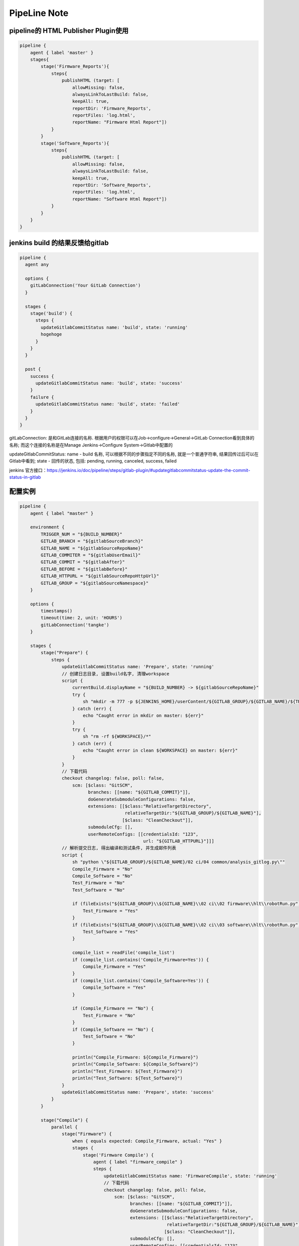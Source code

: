 PipeLine Note
================

pipeline的 HTML Publisher Plugin使用
-----------------------------------------

.. code::

    pipeline {
        agent { label 'master' }
        stages{
            stage('Firmware_Reports'){
                steps{
                    publishHTML (target: [
                        allowMissing: false,
                        alwaysLinkToLastBuild: false,
                        keepAll: true,
                        reportDir: 'Firmware_Reports',
                        reportFiles: 'log.html',
                        reportName: "Firmware Html Report"])
                }
            }
            stage('Software_Reports'){
                steps{
                    publishHTML (target: [
                        allowMissing: false,
                        alwaysLinkToLastBuild: false,
                        keepAll: true,
                        reportDir: 'Software_Reports',
                        reportFiles: 'log.html',
                        reportName: "Software Html Report"])
                }
            }
        }
    }

jenkins build 的结果反馈给gitlab
--------------------------------------

.. code::

    pipeline {
      agent any
     
      options {
        gitLabConnection('Your GitLab Connection')
      }

      stages {
        stage('build') {
          steps {
            updateGitlabCommitStatus name: 'build', state: 'running'
            hogehoge
          }
        }
      }
     
      post {
        success {
          updateGitlabCommitStatus name: 'build', state: 'success'
        }
        failure {
          updateGitlabCommitStatus name: 'build', state: 'failed'
        }
      }
    }

gitLabConnection: 是和GitLab连接的名称. 根据用户的权限可以在Job->configure->General->GitLab Connection看到具体的名称; 
而这个连接的名称是在Manage Jenkins->Configure System->Gitlab中配置的

updateGitlabCommitStatus: name - build 名称, 可以根据不同的步骤指定不同的名称, 就是一个普通字符串, 结果回传过后可以在
Gitlab中看到; state - 回传的状态, 包括: pending, running, canceled, success, failed

jenkins 官方接口：https://jenkins.io/doc/pipeline/steps/gitlab-plugin/#updategitlabcommitstatus-update-the-commit-status-in-gitlab

配置实例
---------------------------------

.. code::

    pipeline {
        agent { label "master" }

        environment {
            TRIGGER_NUM = "${BUILD_NUMBER}"
            GITLAB_BRANCH = "${gitlabSourceBranch}"
            GITLAB_NAME = "${gitlabSourceRepoName}"
            GITLAB_COMMITER = "${gitlabUserEmail}"
            GITLAB_COMMIT = "${gitlabAfter}"
            GITLAB_BEFORE = "${gitlabBefore}"
            GITLAB_HTTPURL = "${gitlabSourceRepoHttpUrl}"
            GITLAB_GROUP = "${gitlabSourceNamespace}"
        }

        options { 
            timestamps()
            timeout(time: 2, unit: 'HOURS')
            gitLabConnection('tangke')
        }

        stages {
            stage("Prepare") {
                steps {
                    updateGitlabCommitStatus name: 'Prepare', state: 'running'
                    // 创建日志目录, 设置build名字, 清理workspace
                    script {
                        currentBuild.displayName = "${BUILD_NUMBER} -> ${gitlabSourceRepoName}"
                        try {
                            sh "mkdir -m 777 -p ${JENKINS_HOME}/userContent/${GITLAB_GROUP}/${GITLAB_NAME}/${TRIGGER_NUM}"
                        } catch (err) {
                            echo "Caught error in mkdir on master: ${err}"
                        }
                        try {
                            sh "rm -rf ${WORKSPACE}/*"
                        } catch (err) {
                            echo "Caught error in clean ${WORKSPACE} on master: ${err}"
                        }
                    }
                    // 下载代码
                    checkout changelog: false, poll: false, 
                        scm: [$class: "GitSCM", 
                              branches: [[name: "${GITLAB_COMMIT}"]], 
                              doGenerateSubmoduleConfigurations: false, 
                              extensions: [[$class:"RelativeTargetDirectory",
                                            relativeTargetDir:"${GITLAB_GROUP}/${GITLAB_NAME}"],
                                           [$class: "CleanCheckout"]], 
                              submoduleCfg: [], 
                              userRemoteConfigs: [[credentialsId: "123", 
                                                   url: "${GITLAB_HTTPURL}"]]]
                    // 解析提交日志, 得出编译和测试条件, 并生成邮件列表
                    script {
                        sh "python \"${GITLAB_GROUP}/${GITLAB_NAME}/02 ci/04 common/analysis_gitlog.py\""
                        Compile_Firmware = "No"
                        Compile_Software = "No"
                        Test_Firmware = "No"
                        Test_Software = "No"

                        if (fileExists("${GITLAB_GROUP}\\${GITLAB_NAME}\\02 ci\\02 firmware\\hlt\\robotRun.py")) {
                            Test_Firmware = "Yes"
                        }
                        if (fileExists("${GITLAB_GROUP}\\${GITLAB_NAME}\\02 ci\\03 software\\hlt\\robotRun.py")) {
                            Test_Software = "Yes"
                        }

                        compile_list = readFile('compile_list')
                        if (compile_list.contains('Compile_Firmware=Yes')) {
                            Compile_Firmware = "Yes"
                        }
                        if (compile_list.contains('Compile_Software=Yes')) {
                            Compile_Software = "Yes"
                        }

                        if (Compile_Firmware == "No") {
                            Test_Firmware = "No"
                        }
                        if (Compile_Software == "No") {
                            Test_Software = "No"
                        }

                        println("Compile_Firmware: ${Compile_Firmware}")
                        println("Compile_Software: ${Compile_Software}")
                        println("Test_Firmware: ${Test_Firmware}")
                        println("Test_Software: ${Test_Software}")
                    }
                    updateGitlabCommitStatus name: 'Prepare', state: 'success'
                }
            }
            
            stage("Compile") {
                parallel {
                    stage("Firmware") {
                        when { equals expected: Compile_Firmware, actual: "Yes" }
                        stages {
                            stage('Firmware Compile') {
                                agent { label "firmware_compile" }
                                steps {
                                    updateGitlabCommitStatus name: 'FirmwareCompile', state: 'running'
                                    // 下载代码
                                    checkout changelog: false, poll: false, 
                                        scm: [$class: "GitSCM", 
                                              branches: [[name: "${GITLAB_COMMIT}"]], 
                                              doGenerateSubmoduleConfigurations: false, 
                                              extensions: [[$class:"RelativeTargetDirectory",
                                                            relativeTargetDir:"${GITLAB_GROUP}/${GITLAB_NAME}"],
                                                           [$class: "CleanCheckout"]], 
                                              submoduleCfg: [], 
                                              userRemoteConfigs: [[credentialsId: "123", 
                                                                   url: "${GITLAB_HTTPURL}"]]]

                                    // 编译固件
                                    dir("${WORKSPACE}/${GITLAB_GROUP}/${GITLAB_NAME}") {
                                        script {
                                            try {
                                                bat("call \"02 ci\\04 common\\common_script.bat\" compile firmware")
                                            } catch (err) {
                                                echo "Caught error in firmware compile: ${err}"
                                                currentBuild.result = 'FAILURE'
                                                updateGitlabCommitStatus name: 'FirmwareCompile', state: 'failed'
                                            } finally {
                                                bat("call \"02 ci\\04 common\\common_script.bat\" post compile firmware")
                                            }
                                        }
                                    }
                                    
                                    // 静态解析固件代码
                                    dir("${WORKSPACE}/${GITLAB_GROUP}/${GITLAB_NAME}") {
                                        script {
                                            try {
                                                bat("call \"02 ci\\04 common\\common_script.bat\" static firmware")
                                            } catch (err) {
                                                echo "Caught error in firmware static: ${err}"
                                                currentBuild.result = 'FAILURE'
                                                updateGitlabCommitStatus name: 'FirmwareCompile', state: 'failed'
                                            } finally {
                                                bat("call \"02 ci\\04 common\\common_script.bat\" post static firmware")
                                            }
                                        }
                                    }
                                    updateGitlabCommitStatus name: 'FirmwareCompile', state: 'success'
                                }
                            }
                        }
                    }
                    stage("Software") {
                        when { equals expected: Compile_Software, actual: "Yes" }
                        stages {
                            stage('Software Compile') {
                                agent { label "software_compile" }
                                steps {
                                    updateGitlabCommitStatus name: 'SoftwareCompile', state: 'running'
                                    // 下载代码
                                    checkout changelog: false, poll: false, 
                                        scm: [$class: "GitSCM", 
                                              branches: [[name: "${GITLAB_COMMIT}"]], 
                                              doGenerateSubmoduleConfigurations: false, 
                                              extensions: [[$class:"RelativeTargetDirectory",
                                                            relativeTargetDir:"${GITLAB_GROUP}/${GITLAB_NAME}"],
                                                           [$class: "CleanCheckout"]], 
                                              submoduleCfg: [], 
                                              userRemoteConfigs: [[credentialsId: "123", 
                                                                   url: "${GITLAB_HTTPURL}"]]]
       
                                    // 编译软件
                                    dir("${WORKSPACE}/${GITLAB_GROUP}/${GITLAB_NAME}") {
                                        script {
                                            try {
                                                bat("call \"02 ci\\04 common\\common_script.bat\" compile software")
                                            } catch (err) {
                                                echo "Caught error in software compile: ${err}"
                                                currentBuild.result = 'FAILURE'
                                                updateGitlabCommitStatus name: 'SoftwareCompile', state: 'failed'
                                            } finally {
                                                bat("call \"02 ci\\04 common\\common_script.bat\" post compile software")
                                            }
                                        }
                                    }
                                    
                                    // 静态解析软件代码
                                    dir("${WORKSPACE}/${GITLAB_GROUP}/${GITLAB_NAME}") {
                                        script {
                                            try {
                                                bat("call \"02 ci\\04 common\\common_script.bat\" static software")
                                            } catch (err) {
                                                echo "Caught error in software static: ${err}"
                                                currentBuild.result = 'FAILURE'
                                                updateGitlabCommitStatus name: 'SoftwareCompile', state: 'failed'
                                            } finally {
                                                bat("call \"02 ci\\04 common\\common_script.bat\" post static software")
                                            }
                                        }
                                    }
                                    updateGitlabCommitStatus name: 'SoftwareCompile', state: 'success'
                                }
                            }
                        }
                    }
                }
            }
            
            stage("Test") {
                parallel {
                    stage("Firmware") {
                        when { equals expected: Test_Firmware, actual: "Yes" }
                        stages {
                            stage('Firmware Test') {
                                agent { label "firmware_test" }
                                steps {
                                    updateGitlabCommitStatus name: 'FirmwareTest', state: 'running'
                                    // 下载代码
                                    checkout changelog: false, poll: false, 
                                        scm: [$class: "GitSCM", 
                                              branches: [[name: "${GITLAB_COMMIT}"]], 
                                              doGenerateSubmoduleConfigurations: false, 
                                              extensions: [[$class:"RelativeTargetDirectory",
                                                            relativeTargetDir:"${GITLAB_GROUP}/${GITLAB_NAME}"],
                                                           [$class: "CleanCheckout"]], 
                                              submoduleCfg: [], 
                                              userRemoteConfigs: [[credentialsId: "123", 
                                                                   url: "${GITLAB_HTTPURL}"]]]

                                    // 固件测试
                                    dir("${WORKSPACE}/${GITLAB_GROUP}/${GITLAB_NAME}") {
                                        script {
                                            try {
                                                bat("call \"02 ci\\04 common\\common_script.bat\" test firmware")
                                            } catch (err) {
                                                echo "Caught error in firmware test: ${err}"
                                                currentBuild.result = 'FAILURE'
                                                updateGitlabCommitStatus name: 'FirmwareTest', state: 'failed'
                                            } finally {
                                                bat("call \"02 ci\\04 common\\common_script.bat\" post test firmware")
                                            }
                                            if (fileExists("02 ci/02 firmware/hlt/Reports")) {
                                                step([
                                                    $class               : "RobotPublisher",
                                                    outputPath           : "02 ci/02 firmware/hlt/Reports",
                                                    outputFileName       : "*/output.xml",
                                                    reportFileName       : "report.html",
                                                    logFileName          : "log.html",
                                                    disableArchiveOutput : false,
                                                    passThreshold        : 100,
                                                    unstableThreshold    : 95.0,
                                                    otherFiles           : "*.txt",
                                                ])
                                            }
                                        }
                                    }
                                    updateGitlabCommitStatus name: 'FirmwareTest', state: 'success'
                                }
                            }
                        }
                    }
                    stage("Software") {
                        when { equals expected: Test_Software, actual: "Yes" }
                        stages {
                            stage('Software Test') {
                                agent { label "software_test" }
                                steps {
                                    updateGitlabCommitStatus name: 'SoftwareTest', state: 'running'
                                    // 下载代码
                                    checkout changelog: false, poll: false, 
                                        scm: [$class: "GitSCM", 
                                              branches: [[name: "${GITLAB_COMMIT}"]], 
                                              doGenerateSubmoduleConfigurations: false, 
                                              extensions: [[$class:"RelativeTargetDirectory",
                                                            relativeTargetDir:"${GITLAB_GROUP}/${GITLAB_NAME}"],
                                                           [$class: "CleanCheckout"]], 
                                              submoduleCfg: [], 
                                              userRemoteConfigs: [[credentialsId: "123", 
                                                                   url: "${GITLAB_HTTPURL}"]]]
                            
                                    // 软件测试
                                    dir("${WORKSPACE}/${GITLAB_GROUP}/${GITLAB_NAME}") {
                                        script {
                                            try {
                                                bat("call \"02 ci\\04 common\\common_script.bat\" test software")
                                            } catch (err) {
                                                echo "Caught error in software test: ${err}"
                                                currentBuild.result = 'FAILURE'
                                                updateGitlabCommitStatus name: 'SoftwareTest', state: 'failed'
                                            } finally {
                                                bat("call \"02 ci\\04 common\\common_script.bat\" post test software")
                                            }
                                            if (fileExists("02 ci/02 firmware/hlt/Reports")) {
                                                step(
                                                    [$class               : "RobotPublisher",
                                                    outputPath           : "02 ci/03 software/hlt/Reports",
                                                    outputFileName       : "*/output.xml",
                                                    reportFileName       : "report.html",
                                                    logFileName          : "log.html",
                                                    disableArchiveOutput : false,
                                                    passThreshold        : 100,
                                                    unstableThreshold    : 95.0,
                                                    otherFiles           : "*.txt",]
                                                )
                                            }
                                        }
                                    }
                                    updateGitlabCommitStatus name: 'SoftwareTest', state: 'success'
                                }
                            }
                        }
                    }
                }
            }

            stage("Collection Reports") {
                steps {
                    updateGitlabCommitStatus name: 'CollectionReports', state: 'success'
                    dir("${WORKSPACE}/${GITLAB_GROUP}/${GITLAB_NAME}") {
                        sh "\"02 ci/04 common/control.sh\""
                    }
                }
            }
        }
        post {
            success {
                updateGitlabCommitStatus name: 'BuldComplete', state: 'success'
                emailext subject:"${GITLAB_NAME}, -Build #${TRIGGER_NUM} ${currentBuild.result}, commiter:${GITLAB_COMMITER}",
                         mimeType:'text/html',
                         body: '${FILE, path="summary.html"}', 
                         to: '${FILE,path="mail_list"} ${DEFAULT_RECIPIENTS}'
            }
            unstable {
                updateGitlabCommitStatus name: 'BuldComplete', state: 'failed'
                emailext subject:"${GITLAB_NAME}, -Build #${TRIGGER_NUM} ${currentBuild.result}, commiter:${GITLAB_COMMITER}",
                         mimeType:'text/html',
                         body: '${FILE, path="summary.html"}', 
                         to: '${FILE,path="mail_list"} ${DEFAULT_RECIPIENTS}'
            }
            failure {
                updateGitlabCommitStatus name: 'BuldComplete', state: 'failed'
                emailext subject:"${GITLAB_NAME}, -Build #${TRIGGER_NUM} ${currentBuild.result}, commiter:${GITLAB_COMMITER}",
                         mimeType:'text/html',
                         body: '${FILE, path="summary.html"}', 
                         to: '${FILE,path="mail_list"} ${DEFAULT_RECIPIENTS}'
            }
        }
    }

